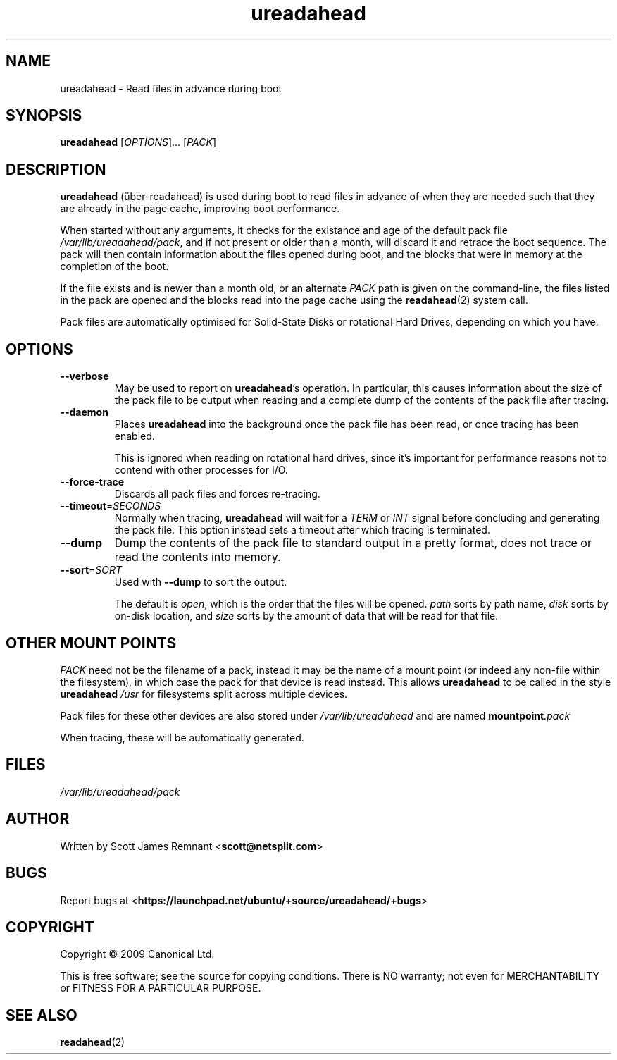 .TH ureadahead 8 2009-09-29 ureadahead
.\"
.SH NAME
ureadahead \- Read files in advance during boot
.\"
.SH SYNOPSIS
.B ureadahead
.RI [ OPTIONS ]...
.RI [ PACK ]
.\"
.SH DESCRIPTION
.B ureadahead
(\[:u]ber-readahead)
is used during boot to read files in advance of when they are needed such
that they are already in the page cache, improving boot performance.

When started without any arguments, it checks for the existance and age
of the default pack file
.IR /var/lib/ureadahead/pack ,
and if not present or older than a month, will discard it and retrace the
boot sequence.  The pack will then contain information about the files
opened during boot, and the blocks that were in memory at the completion
of the boot.

If the file exists and is newer than a month old, or an alternate
.I PACK
path is given on the command-line, the files listed in the pack are opened
and the blocks read into the page cache using the
.BR readahead (2)
system call.

Pack files are automatically optimised for Solid-State Disks or rotational
Hard Drives, depending on which you have.
.\"
.SH OPTIONS
.TP
.B --verbose
May be used to report on
.BR ureadahead 's
operation.  In particular, this causes information about the size of the
pack file to be output when reading and a complete dump of the contents of
the pack file after tracing.
.\"
.TP
.B --daemon
Places
.B ureadahead
into the background once the pack file has been read, or once tracing
has been enabled.

This is ignored when reading on rotational hard drives, since it's
important for performance reasons not to contend with other processes
for I/O.
.\"
.TP
.B --force-trace
Discards all pack files and forces re-tracing.
.\"
.TP
.BR --timeout =\fISECONDS\fR
Normally when tracing,
.B ureadahead
will wait for a
.I TERM
or
.I INT
signal before concluding and generating the pack file.  This option
instead sets a timeout after which tracing is terminated.
.\"
.TP
.B --dump
Dump the contents of the pack file to standard output in a pretty format,
does not trace or read the contents into memory.
.\"
.TP
.BR --sort =\fISORT\fR
Used with
.B --dump
to sort the output.

The default is
.IR open ,
which is the order that the files will be opened.
.I path
sorts by path name,
.I disk
sorts by on-disk location, and
.I size
sorts by the amount of data that will be read for that file.
.\"
.SH OTHER MOUNT POINTS
.I PACK
need not be the filename of a pack, instead it may be the name of a mount
point (or indeed any non-file within the filesystem), in which case the
pack for that device is read instead.  This allows
.B ureadahead
to be called in the style
.BI ureadahead " /usr"
for filesystems split across multiple devices.

Pack files for these other devices are also stored under
.I /var/lib/ureadahead
and are named
.BI mountpoint .pack

When tracing, these will be automatically generated.
.\"
.SH FILES
.\"
.I /var/lib/ureadahead/pack
.\"
.SH AUTHOR
Written by Scott James Remnant
.RB < scott@netsplit.com >
.\"
.SH BUGS
Report bugs at 
.RB < https://launchpad.net/ubuntu/+source/ureadahead/+bugs >
.\"
.SH COPYRIGHT
Copyright \(co 2009 Canonical Ltd.
.PP
This is free software; see the source for copying conditions.  There is NO
warranty; not even for MERCHANTABILITY or FITNESS FOR A PARTICULAR PURPOSE.
.\"
.SH SEE ALSO
.BR readahead (2)
